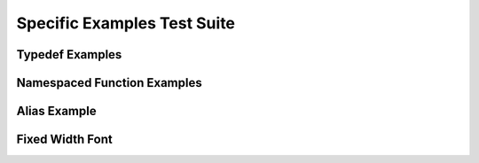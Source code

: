 
Specific Examples Test Suite
============================


Typedef Examples
----------------

.. doxygenindex::
   :path: ../examples/specific/typedef/xml
   :no-link:


Namespaced Function Examples
----------------------------

.. doxygenfunction:: testnamespace::NamespacedClassTest::function
   :path: ../examples/specific/class/xml
   :no-link:

.. doxygenfunction:: testnamespace::ClassTest::function
   :path: ../examples/specific/class/xml
   :no-link:

.. doxygenfunction:: testnamespace::ClassTest::anotherFunction
   :path: ../examples/specific/class/xml
   :no-link:

.. doxygenfunction:: ClassTest::function
   :path: ../examples/specific/class/xml
   :no-link:

.. doxygenfunction:: ClassTest::anotherFunction
   :path: ../examples/specific/class/xml
   :no-link:

Alias Example
-------------

.. doxygenfunction:: frob_foos
   :path: ../examples/specific/alias/xml
   :no-link:

Fixed Width Font
----------------

.. doxygenclass:: Out
   :path: ../examples/specific/fixedwidthfont/xml
   :members:
   :no-link:


